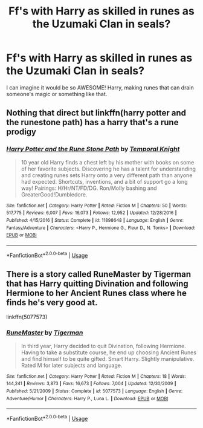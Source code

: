 #+TITLE: Ff's with Harry as skilled in runes as the Uzumaki Clan in seals?

* Ff's with Harry as skilled in runes as the Uzumaki Clan in seals?
:PROPERTIES:
:Author: RinSakami
:Score: 4
:DateUnix: 1591970041.0
:DateShort: 2020-Jun-12
:FlairText: Request
:END:
I can imagine it would be so AWESOME! Harry, making runes that can drain someone's magic or something like that.


** Nothing that direct but linkffn(harry potter and the runestone path) has a harry that's a rune prodigy
:PROPERTIES:
:Author: Aniki356
:Score: 3
:DateUnix: 1591970157.0
:DateShort: 2020-Jun-12
:END:

*** [[https://www.fanfiction.net/s/11898648/1/][*/Harry Potter and the Rune Stone Path/*]] by [[https://www.fanfiction.net/u/1057022/Temporal-Knight][/Temporal Knight/]]

#+begin_quote
  10 year old Harry finds a chest left by his mother with books on some of her favorite subjects. Discovering he has a talent for understanding and creating runes sets Harry onto a very different path than anyone had expected. Shortcuts, inventions, and a bit of support go a long way! Pairings: H/Hr/NT/FD/DG. Ron/Molly bashing and GreaterGood!Dumbledore.
#+end_quote

^{/Site/:} ^{fanfiction.net} ^{*|*} ^{/Category/:} ^{Harry} ^{Potter} ^{*|*} ^{/Rated/:} ^{Fiction} ^{M} ^{*|*} ^{/Chapters/:} ^{50} ^{*|*} ^{/Words/:} ^{517,775} ^{*|*} ^{/Reviews/:} ^{6,007} ^{*|*} ^{/Favs/:} ^{16,073} ^{*|*} ^{/Follows/:} ^{12,952} ^{*|*} ^{/Updated/:} ^{12/28/2016} ^{*|*} ^{/Published/:} ^{4/15/2016} ^{*|*} ^{/Status/:} ^{Complete} ^{*|*} ^{/id/:} ^{11898648} ^{*|*} ^{/Language/:} ^{English} ^{*|*} ^{/Genre/:} ^{Fantasy/Adventure} ^{*|*} ^{/Characters/:} ^{<Harry} ^{P.,} ^{Hermione} ^{G.,} ^{Fleur} ^{D.,} ^{N.} ^{Tonks>} ^{*|*} ^{/Download/:} ^{[[http://www.ff2ebook.com/old/ffn-bot/index.php?id=11898648&source=ff&filetype=epub][EPUB]]} ^{or} ^{[[http://www.ff2ebook.com/old/ffn-bot/index.php?id=11898648&source=ff&filetype=mobi][MOBI]]}

--------------

*FanfictionBot*^{2.0.0-beta} | [[https://github.com/tusing/reddit-ffn-bot/wiki/Usage][Usage]]
:PROPERTIES:
:Author: FanfictionBot
:Score: 2
:DateUnix: 1591970176.0
:DateShort: 2020-Jun-12
:END:


** There is a story called RuneMaster by Tigerman that has Harry quitting Divination and following Hermione to her Ancient Runes class where he finds he's very good at.

linkffn(5077573)
:PROPERTIES:
:Author: reddog44mag
:Score: 2
:DateUnix: 1591971542.0
:DateShort: 2020-Jun-12
:END:

*** [[https://www.fanfiction.net/s/5077573/1/][*/RuneMaster/*]] by [[https://www.fanfiction.net/u/397906/Tigerman][/Tigerman/]]

#+begin_quote
  In third year, Harry decided to quit Divination, following Hermione. Having to take a substitute course, he end up choosing Ancient Runes and find himself to be quite gifted. Smart Harry. Slightly manipulative. Rated M for later subjects and language.
#+end_quote

^{/Site/:} ^{fanfiction.net} ^{*|*} ^{/Category/:} ^{Harry} ^{Potter} ^{*|*} ^{/Rated/:} ^{Fiction} ^{M} ^{*|*} ^{/Chapters/:} ^{18} ^{*|*} ^{/Words/:} ^{144,241} ^{*|*} ^{/Reviews/:} ^{3,873} ^{*|*} ^{/Favs/:} ^{16,673} ^{*|*} ^{/Follows/:} ^{7,004} ^{*|*} ^{/Updated/:} ^{12/30/2009} ^{*|*} ^{/Published/:} ^{5/21/2009} ^{*|*} ^{/Status/:} ^{Complete} ^{*|*} ^{/id/:} ^{5077573} ^{*|*} ^{/Language/:} ^{English} ^{*|*} ^{/Genre/:} ^{Adventure/Humor} ^{*|*} ^{/Characters/:} ^{Harry} ^{P.,} ^{Luna} ^{L.} ^{*|*} ^{/Download/:} ^{[[http://www.ff2ebook.com/old/ffn-bot/index.php?id=5077573&source=ff&filetype=epub][EPUB]]} ^{or} ^{[[http://www.ff2ebook.com/old/ffn-bot/index.php?id=5077573&source=ff&filetype=mobi][MOBI]]}

--------------

*FanfictionBot*^{2.0.0-beta} | [[https://github.com/tusing/reddit-ffn-bot/wiki/Usage][Usage]]
:PROPERTIES:
:Author: FanfictionBot
:Score: 4
:DateUnix: 1591971607.0
:DateShort: 2020-Jun-12
:END:
